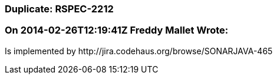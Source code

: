 === Duplicate: RSPEC-2212

=== On 2014-02-26T12:19:41Z Freddy Mallet Wrote:
Is implemented by \http://jira.codehaus.org/browse/SONARJAVA-465


